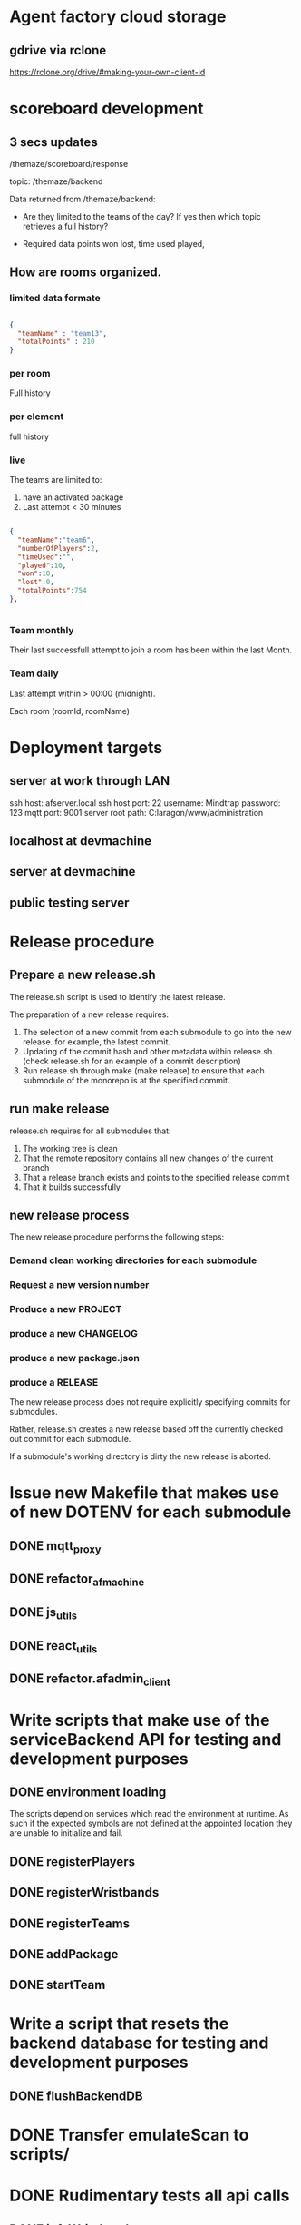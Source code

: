 * Agent factory cloud storage
** gdrive via rclone
https://rclone.org/drive/#making-your-own-client-id
* scoreboard development
** 3 secs updates
/themaze/scoreboard/response

topic: /themaze/backend

Data returned from /themaze/backend:

- Are they limited to the teams of the day?
  If yes then which topic retrieves a full history?

- Required data points
  won
  lost,
  time used
  played,

** How are rooms organized.
*** limited data formate

#+begin_src json

  {
    "teamName" : "team13",
    "totalPoints" : 210
  }
  #+end_src
  
*** per room
Full history
*** per element
full history
*** live
The teams are limited to:

1. have an activated package
2. Last attempt < 30 minutes


#+begin_src json

  {
    "teamName":"team6",
    "numberOfPlayers":2,
    "timeUsed":"",
    "played":10,
    "won":10,
    "lost":0,
    "totalPoints":754
  },


#+end_src

*** Team monthly

Their last successfull attempt to join a room has
been within the last Month.

*** Team daily

Last attempt within > 00:00 (midnight).

Each room (roomId, roomName) 

* Deployment targets
** server at work through LAN
ssh host: afserver.local
ssh host port: 22
username: Mindtrap
password: 123
mqtt port: 9001
server root path: C:laragon/www/administration
** localhost at devmachine
** server at devmachine
** public testing server
* Release procedure
** Prepare a new release.sh
The release.sh script is used to identify the latest release.

The preparation of a new release requires:

1. The selection of a new commit from each submodule to go into the new release.
   for example, the latest commit.
2. Updating of the commit hash and other metadata within release.sh.
   (check release.sh for an example of a commit description)
3. Run release.sh through make (make release) to ensure that each submodule of
   the monorepo is at the specified commit.

** run make release

release.sh requires for all submodules that:

1. The working tree is clean
2. That the remote repository contains all new changes of the current branch
3. That a release branch exists and points to the specified release commit
4. That it builds successfully

** new release process
The new release procedure performs the following steps:

*** Demand clean working directories for each submodule
*** Request a new version number
*** Produce a new PROJECT
*** produce a new CHANGELOG
*** produce a new package.json
*** produce a RELEASE

The new release process does not require explicitly specifying commits for
submodules.

Rather, release.sh creates a new release based off the currently checked out
commit for each submodule.

If a submodule's working directory is dirty the new release is aborted.

* Issue new Makefile that makes use of new DOTENV for each submodule
** DONE mqtt_proxy
CLOSED: [2023-07-04 Tue 21:41]
** DONE refactor_afmachine
CLOSED: [2023-07-04 Tue 21:55]

** DONE js_utils
CLOSED: [2023-07-04 Tue 22:03]
** DONE react_utils
CLOSED: [2023-07-04 Tue 22:03]
** DONE refactor.afadmin_client
CLOSED: [2023-07-04 Tue 22:03]
* Write scripts that make use of the serviceBackend API for testing and development purposes
** DONE environment loading
CLOSED: [2023-07-09 Sun 09:07]
The scripts depend on services which read the environment at runtime. As such if
the expected symbols are not defined at the appointed location they are unable
to initialize and fail.
** DONE registerPlayers
CLOSED: [2023-07-10 Mon 09:08]
** DONE registerWristbands
CLOSED: [2023-07-10 Mon 09:08]
** DONE registerTeams
CLOSED: [2023-07-10 Mon 09:08]
** DONE addPackage
CLOSED: [2023-07-10 Mon 09:08]
** DONE startTeam
CLOSED: [2023-07-10 Mon 09:08]
* Write a script that resets the backend database for testing and development purposes
** DONE flushBackendDB
CLOSED: [2023-07-10 Mon 09:08]

* DONE Transfer emulateScan to scripts/
CLOSED: [2023-07-10 Mon 19:11]

* DONE Rudimentary tests all api calls
CLOSED: [2023-07-10 Mon 20:50]
** DONE infoWristband
CLOSED: [2023-07-10 Mon 19:58]
** DONE listTeams
CLOSED: [2023-07-10 Mon 20:05]
** DONE loginPlayer
CLOSED: [2023-07-10 Mon 20:13]
** DONE searchPlayer
CLOSED: [2023-07-10 Mon 20:20]
** DONE mergeGroupTeam
CLOSED: [2023-07-10 Mon 20:37]
** DONE subscribeWristbandScan
CLOSED: [2023-07-10 Mon 20:50]


* TODO Afmachine
The afmachine is a superclass holding multiple objects.
It basically extends the BackendService.
** DONE Move pipeline to js_utils
CLOSED: [2023-07-11 Tue 09:33]

** DONE Rename afmachine/src/afmachine to afmachine/src/entities
CLOSED: [2023-07-11 Tue 09:45]

** DONE Check environment is loaded at afmachine
CLOSED: [2023-07-11 Tue 10:10]

** TODO Import backend service and logger service
** TODO Different pairing definition
* LOG 17/07/23
** Player registration
* LOG 18/07/23
sessionId
slaves
clientId


* LOG 19/07/23
** registerUser
** Form error handling
In case of validation errors the form should display a message one for each of the
perpetrator fields displayed beneath the field itself.
** Routes input/output standardaziation
*** Route input

#+begin_src js

  // All routes at invocation time are designed to receive a variable number of arguments.
  function route(...args) {};

  // At which point the route shall construct a new context object.
  const context = {
    args,
    req: {},
    res: {},
  }

  // And pass it along the middleware chain, where each middleware will most propably
  // perform its own mutations to the context object.

#+end_src

*** Creating the request object
#+begin_src js

  // The first middleware of each route pipeline parses its argument list into the
  // proper request object.

  /* Example

     Consider the case where the registerPlayer() route is provided with the following
     arguments:

     Afmachine.registerPlayer({username: "oetuheontuh"}, options);

     The Route instance shall create the following context object:
  ,*/

  const context = {
    args = [ { username: "toehuneotuh", }, options ]
    req: {},
    res: {},
  }

  /*
    The first middleware responsible for parsing the arguments will proceed to
    mutate the context object in a similar fashion:
  ,*/

  function constructRequestObject(context, next) {
    const [request = {}, options = {}] = context.args;
    context.req = {
      timestamp: Date.now(),
      username: request?.username || "",
      surname: request?.surname || "",
      name: request?.name || "",
      email: request?.email || "",
      password: request?.password || "",
    }
    await next();
  }

#+end_src

*** Creating the response object
#+begin_src js

  // Following from the player example of the previous heading

  // Given the response

  const { result = "OK", timestamp: 123434324, player = { username: 'oethuen', ...props }, } = backendService.registerPlayer();

  // The following middleware shall mutate it to:

  function constructResponseObject(context, next) {
    context.res.payload = {
      msg: `Registered player ${player.username}`;
      data: {
        name: player?.name,
        surname: player?.surname,
        username: player?.username,
        email: player?.email,
      }
    }
  }

#+end_src
*** Route output
#+begin_src js

  // At the end of the middleware pipeline the result shall be
  // either a thrown exception or a portion of the context object


  // For example, given the following context object at the end of a pipeline
  const context = {
    args: [player, options],
    req: {
      timestamp: 123424,
      username: 'yolo',
      ...props,
    }
    res: {
      result: "OK",
      timestamp: 1234234,
      player: {
        username: 'yolo',
        ...props
      }
      payload: {
        msg: "registered player yolo",
        data: {
          username: 'yolo',
          ...props,
        }
      }
    }
  }

  // The output of the pipeline shall be:

  const output = {
    route: "/register/player",
    req,
    res: {
      msg: "registered player yolo",
      data: {
        username: "yolo",
        ...props,
      }
    }
  }


#+end_src


* LOG 20/07/23
** DONE test route registerPlayer
CLOSED: [2023-07-20 Thu 10:32]
** DONE test route searchPlayer
CLOSED: [2023-07-20 Thu 10:32]
** TODO ComboboxSearchPlayer
* LOG 21/07/23
** TODO player info cards
* LOG 22/07/23
** Data normalization
The frontend and backend systems that make up agent_factory do not use the same
schemas for their standard entities. Take notice that the entities returned by
the backend api may not correspond to the actual database schema used internally
by the backend system itself. For example the backend defines a wristband as an
object with the following properties.

#+begin_src js

  // Wristband schema as defined within the backend system
  const backendWristband = {
    wristbandNumber: Integer,
    wristbandColor: Integer
    active: Boolean
  }

#+end_src

In my opinion the backend's implementation of the wristband schema could have
been better or equally served its purpose if it was defined differently, which
is why the frontend introduces a new wristband schema. More than that the
frontent must make sure to conserve its memory footprint for reasons of network
speed and other such constraints or for optimization reasons.

#+begin_src js

  // Wristband schema as defined within the afmachine subsystem
  const afmachineWristband = {
    id: Integer,
    color: Integer,
    status: String,
  }

#+end_src

Given that example, *Data normalization* refers to the process that maps backend
schemas as returned by their *api* not by the actual *db schema* to the frontend
schemas.

I proceed by documenting

1. Database schemas
2. Backend api schemas
3. Frontend schemas
4. Frontend class entities

*** Wristband schema

#+begin_src js

  // Database schema
  const dbSchema = {
    id: bigint,
    created: datetime,
    updated: datetime,
    active: bit,
    wristband_color: varchar(255),
    wristband_number: int,
  }

  // Backend API
  const BWristband = {
    wristbandNumber: Integer,
    wristbandColor: Integer,
    active: Boolean,
  }

  // Frontend mappings
  const FWristband = {
    id: Integer,
    color: Integer,
    state: String, // unpaired, pairing, paired, registered
  }

#+end_src

*** Player schema

#+begin_src js

  // Database schema
  const dbSchema = {
    id: bigint,
    created: datetime,
    updated: datetime,
    email: varchar(255),
    is_temporary: bit,
    name: varchar(255),
    online_account: bit,
    password: varchar(255),
    surname: varchar(255),
    username: varchar(255),
    wristband_merged: bit,
    registered_wristband_id: bigint,
  }

  // Backend API
  const BPlayer = {
    name: String,
    surname: String,
    email: String,
    username: String,
    wristbandMerged: Boolean,
    // The B in BWristband is an abbreviation for 'Backend', the entity
    // defined within the Wristband schema entry.
    wristband: BWristband
  }

  // Frontend mappings
  const FPlayer = {
    name: String,
    surname: String,
    email: String,
    username: String,
    // The F in FWristband is an abbreviation for 'Frontend', the entity
    // defined within the Wristband schema entry.
    wristband: FWristband,
    state: String, // forming, registered, inTeam, inGame
  }

#+end_src

*** Package schema

#+begin_src js

  // Database schema
  const dbSchema = {
    type: varchar(31)
    id: bigint, // auto increment
    created: datetime(6),
    updated: datetime(6),
    cost: double,
    ended: datetime(6),

    // Signifies, if true, that amongst the set of packages owned by a team, this
    // one is the one currently being used.
    is_active: bit,

    name: varchar(255),
    started: datetime(6),
    missions: bigint,
    missions_played: bigint,
    duration: decimal(21,0),

    // Signifies, if true, that the package is currently being *spend*. To spend a
    // package means to play it. In particular a *TIME* package is being spend
    // when it has run out of time. a *MISSIONS* package is spend when all if its
    // missions have been played and so on...
    is_paused: bit(1),
    team_id: bigint,
  }

  // Backend API
  // The contents of a BPackage is not uniform across all api calls.

  // For example the listPackages route is intended to be used within the package
  // selection and forming process. On the other hand the listTeams route returns
  // a 'live' package, a package which has been added to a team. That package
  // object carries more information within it and its contents are dependent on
  // the type of the package.

  // Backend Package as returned by listPackages
  const listPackagesPackage = {
    name: String,
    amount: Integer,
    type: String,
    cost: Integer,
  }

  // Mission type package as returned by listTeams
  const listTeamsMissionType = {
    id: Integer,
    name: String,
    cost: Real,
    started: Integer, // timestamp
    ended: Integer, // timestamp
    missions: Integer,
    missionsPlayed: Integer,
    active: Boolean
  }

  // Time type package as returned by listTeams
  const listTeamsTimeType = {
    id: Integer,
    name: String,
    cost: Real,
    started: Integer, // timestamp
    ended: Integer, // timestamp
    duration: Integer,
    paused: Boolean,
    active: Boolean,
  }

  // All BPackage properties combined
  const CombinedBPackage = {
    id: Integer,
    name: String,
    cost: Real,
    started: Integer,
    ended: Integer,
    active: Boolean,
    type: String,
    amount: Integer,
    duration: Integer,
    paused: Boolean,
    missions: Integer,
    missionsPlayed: Integer,
  }

  // Frontend Mappings
  const FPackage = {
    id: Integer,
    name: String,
    type: String,
    cost: Real,
    amount: Integer,
    started: Integer,
    ended: Integer,
    remainder: Real,
    state: String, // forming, unpaid, paid, playing, paused, completed
  }

#+end_src

*** Roster schema

#+begin_src js

  // Database schema
  const dbSchema = {
    id: bigint,
    created: datetime(6),
    updated: datetime(6),
    version: bigint,
    team_id: bigint,
  }

  // Backend API
  const backend = {
    version: Integer,
    players: [
      {
        username: String,
        wristbandNumber: Integer,
        wristbandColor: Integer
      }
    ]
  }

  // Frontend
  const FRoster = [
    FPlayer,
  ]

#+end_src

*** Team schema

#+begin_src js

  // Datebase schema
  const dbSchema = {
    id: bigint,
    created: datetime(6),
    updated: datetime(6),
    last_register_attempt_time: datetime(6),
    name: varchar(32),
    state: varchar(255),
    total_points: int,
    latest_roster_id: bigint,
  }

  // Backend API
  const BTeam = {
    name: String,
    totalPoints: Integer,
    teamState: String,
    currentRoster: BRoster,
  }

  // Frontent
  const FTeam = {
    name: String,
    points: Integer,
    roster: FRoster,
    state: String, // forming, registered, merged
  }

#+end_src

*** Cashier schema
*** Mapping State functions

The general task of mapping properties from one name to another is not
difficult.

#+begin_src js

  // For example mapping the BWristband 'wristbandNumber' property to the FWrisband's 'id' property
  // is performed like so:

  const BWrisband = {
    wristbandNumber: Integer,
  }

  const FWristband = {
    id: BWristband.wristbandNumber,
  }

#+end_src

What needs more carefull thought is the notion of states. The backend subsystem
does not make use of states in the same way the frontend does. The frontend
implements nested state machines which require a detailed and distinct mapping
of each entities states at any point in time. The backend however, has no need
for such granularity. The little 'states' it needs it implements through the use
of 'random' properties scattered among the entities.

For example the *BWristband* uses the 'active' property to communicate that the
wristband is registered to some player.

However the *FWristband* uses the 'state' property to communicate:

1. The wristband is paired.
2. The wristband is not paired.
3. The wristband is in the process of being registered.
4. The wristband is registered.

Notice how the word 'paired' is used and not 'registered'. That is because the
wristband can be in the middle state of being attached to a user but without
being registered as such at least for some unknown length of time.

So the issue of state mapping becomes one where the frontend must reason a state
out of a Backend entity.

#+begin_src js

  // It is quite easy for the Wristband entity.

  const BWristband = {
    active: true,
  }

  const FWristband = {
    status: 'registered';
  }
  // Since the BWristband is active that means the FWristband
  // has superseded the states: unpaired, pairing, paired.

  // However what happens if the BWristband is found in the inactive state:

  const BWristband = {
    active: false,
    wrisbandNumber: 5,
  }

  // Hence there is no way of telling if the wristband 5 is either unpaired,
  // pairing or paired. The only way to know this is to search through the
  // frontend connected clients for the wristband 5. However that would be too
  // much of a pain so an inactive BWristband is interpreted to mean that the
  // wristband is in the unpaired state. If wristband 5 then ends up being used by
  // more that one connected client, then the client who tries and registers it
  // first to a player shall succeed whilst the second client shall fail.

  const FWristband = {
    status: 'unpaired'
  }

#+end_src

**** Wristband

#+begin_src js

  // active = true
  const BWristband = {
    active: true
  }
  const FWristband = {
    state: 'registered'
  }

  // active = false
  const BWristband = {
    active: false,
  }
  const FWristband = {
    state: 'paired'
  }

#+end_src

**** Player

#+begin_src js

  // wristbandMerged = true
  const BPlayer = {
    wristbandMerged: true
  }
  // Unfortunately one cannot discern just by the 'wristbandMerged' property if
  // the player's team is actually at this very moment playing. His team might
  // have paused the game. If one wanted to force checking, one would have to:
  // 1. Request a list of all active teams.
  // 2. Rule out those teams with a paused package.
  // 2. Loop through each remaining team roster.
  // 3. If a match is found the player is inGame otherwise he remains inTeam.
  const FPlayer = {
    state: 'inTeam'
  }


  // wristbandMerged = false
  // wristband.active = true
  const BPlayer = {
    wristbandMerged: false,
    wristband: {
      active: true,
    }
  }
  const FPlayer = {
    state: 'registered',
  }

  // wristbandMerged = false
  // wristband.active = false
  const BPlayer = {
    wristbandMerged: false,
    wristband: {
      active: false,
    }
  }
  // If a player is found within the backend subsystem that means in the least
  // that they are registered, which is why the registered instead of the
  // unregistered state is used.
  const FPlayer = {
    state: 'registered',
  }

#+end_src

*** Route data mapping
**** Rules
Each route accepts only frontend entities and returns frontend entities.

**** register player
***** inputs to route
#+begin_src js
  
#+end_src
input to route -> BPlayer | FPlayer

FPlayer -> BPlayer -> FPlayer

* LOG 24/07/23
** process of wristband registration
Check refactor.afadmin

** Standardizing route inputs and outputs
*** template

#+begin_src js

  // ROUTE INPUTS
  const RInput = "";

  // BACKEND INPUTS
  const BInput = "";

  // BACKEND OUTPUTS
  const BOutput = "";

  // ROUTE OUTPUTS
  const ROutput = "";

#+end_src

*** DONE Player registration
CLOSED: [2023-07-24 Mon 22:52]

#+begin_src js

  // ROUTE INPUTS
  const RInput = BPlayer || FPlayer || FLivePlayer || {
    player: BPlayer || FPlayer || FLivePlayer
  }

  // BACKEND INPUTS
  const BInput = {
    timestamp: Date.now(),
    username: String,
    surname: String,
    name: String,
    email: String,
    password: String,
  }

  // BACKEND OUTPUTS
  const BOutput = {
    result: String,
    message: String,
    validationErrors: [ name: "error", surname: "error", ],
  }

  // ROUTE OUTPUT
  const ROutput = FPlayer;

#+end_src

*** DONE Wristband registration
CLOSED: [2023-07-24 Mon 22:52]

#+begin_src js

  // ROUTE INPUTS
  const RInput = BPlayer || FPlayer || FLivePlayer || {
    player: BPlayer || FPlayer || FLivePlayer || String (username),
    wristband: BWristband || FWristband || FLiveWristband || Number (wristbandNumber)
  }

  // BACKEND INPUTS
  const BInput = {
    timestamp: Date.now(),
    username: String,
    wristbandNumber: Number,
  }

  // BACKEND OUTPUTS
  const BOutput = {
    result: String,
    message: String,
  }

  // ROUTE OUTPUTS
  const ROutput = FPlayer

#+end_src

*** DONE Wristband unregistration
CLOSED: [2023-07-24 Mon 23:25]

#+begin_src js

  // ROUTE INPUTS
  const RInput = BPlayer || FPlayer || FLivePlayer  || {
    player: BPlayer || FPlayer || FLivePlayer || String (username),
    wristband: BWristband || FWristband || FLiveWristband || Number (wristbandNumber)
  }

  // BACKEND INPUTS
  const BInput = {
    timestamp: Date.now(),
    username: String,
    wristbandNumber: Number,
  }

  // BACKEND OUTPUTS
  const BOutput = {
    result: String,
    message: String,
  }

  // ROUTE OUTPUTS
  const ROutput = FPlayer,

#+end_src

* LOG 25/07/23
** Implement and Test a LivePlayer's wristband pairing and registration
** Rename LivePlayer to PersistentPlayer
** create a class named TemporaryPlayer
* LOG 26/07/23
** player wristband registration process
* LOG 27/07/23
** team
team -> should fill its roster

* LOG 28/07/23
* LOG 01/08/23
** ScannedWristband
** VerifiedWristband
** RegisteredWristband
** TemporaryPlayer
** GroupParty
* LOG 03/08/23
** DONE Base entities should not be stateful
CLOSED: [2023-08-03 Thu 23:25]
** DONE Less calling normalize
CLOSED: [2023-08-03 Thu 23:25]
** TODO packages
* Lessons
** backend api should return the full schema of all related tables. JOIN etc.
* Administrator
** Cashout
*** Cash out button
*** TextArea comments
*** Number of packages added by cashier
*** Cashiers name
*** time of session start
*** time of session finish
*** all info that one can get from stats.
* Statistics
** amount of packages added throughout the day
use listTeams to count the total number of packages
** amount of packages added within the session
use localStorage
** amount of active packages within the session
use listTeams to fetch all teams and their packages
iterate over the teams packages
select those packages that have the active flag on.
** amount of inactive packages within the session
use listTeams to fetch all teams and their packages.
loop over the packages of each team
select inactive packages.
** amount of teams added throughout the day
use listTeams to fetch all teams.
length of list
** amount of teams added within the session
use localStorage
** amount of new players registered
use localStorage
** amount of playing players
use listTeams to fetch all teams.
iterate over all teams.
count the number of players in each teams roster.
** cost of packages added throughout the day
use listTeams to fetch all teams and their packages.
iterate over the teams and their packages.
get the sum of all package's cost of all teams.
** cost of packages within the session
use localStorage
** currently logged in cashiers.
** Number of cashiers that have logged in so far
* LocalStorage
* Styling tables
** expand cell over multiple columns (span)
colSpan='5'
** align cell contents
align='center | inherit | justify | left | right'

* LOG 17/08/23
** UI re-design
*** copy over popoverasyncstate and its dependecies
* LOG 22/08/23
** TODO Finish the registration ui page
* LOG 29/08/23
* log 05/09/23
** test if i can merge a temporary team
** check what happens when a merged team tries to re-merge
* LocationUi
** About
LocationHistoryUi is the temporary name used to collectively refer to all objects
designed towards the goal of:

UI navigation similar to react-router-dom combined with user actions.

A few words about react-router-dom so that one might get a grasp of the
functionality that LocationHistoryUi should emulate among its own unique set of
capabilities.

In very simple terms react-router-dom provides an interface by which a user may
declare the UI that should be rendered under a specified URL. React-router-dom
then makes sure that the rendered UI is the correct one using the browsers
History and Location web API's. It also allows nested UI's to share state among
other things.

Why re-design such functionality if one is already offered by react-router-dom?

The reason is that react-router-dom only allows rendering 2 routes
simultaneously if one splits the routes using a specific pattern but then one
loses the new Data Router functionality offered from version 6.0 and upwards.

As such i want to be able to continue using the new Data routers but at the same
time have a UI that is able to respond both on location and user actions.

* log 12/9/23
** UPDATE dependencies across all packages
*** DONE react-utils
CLOSED: [2023-09-12 Tue 14:25]

*** DONE js_utils
CLOSED: [2023-09-12 Tue 14:29]
*** DONE mqtt_proxy
CLOSED: [2023-09-12 Tue 14:29]
*** DONE afmachine
CLOSED: [2023-09-12 Tue 14:29]

** Integrate react-action-router

Removed history-toolbar context and related components from pageliveview
and pageTeam.


** TODO Remove history-toolbar component leftovers
** Create a panel-toolbar-router common to all panels
** Refactor pages to make use of the new panel-toolbar-router
* log 13/09/23
** PackageConfiguratorContext moved up the tree, remove unnecessary contexts
** complete package removal
* log 17-09-2023
** Finish the tables

